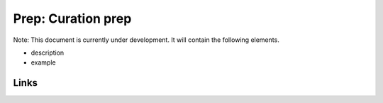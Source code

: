 
Prep: Curation prep
===================

Note: This document is currently under development. It will contain the following elements.


* description
* example

Links
-----
